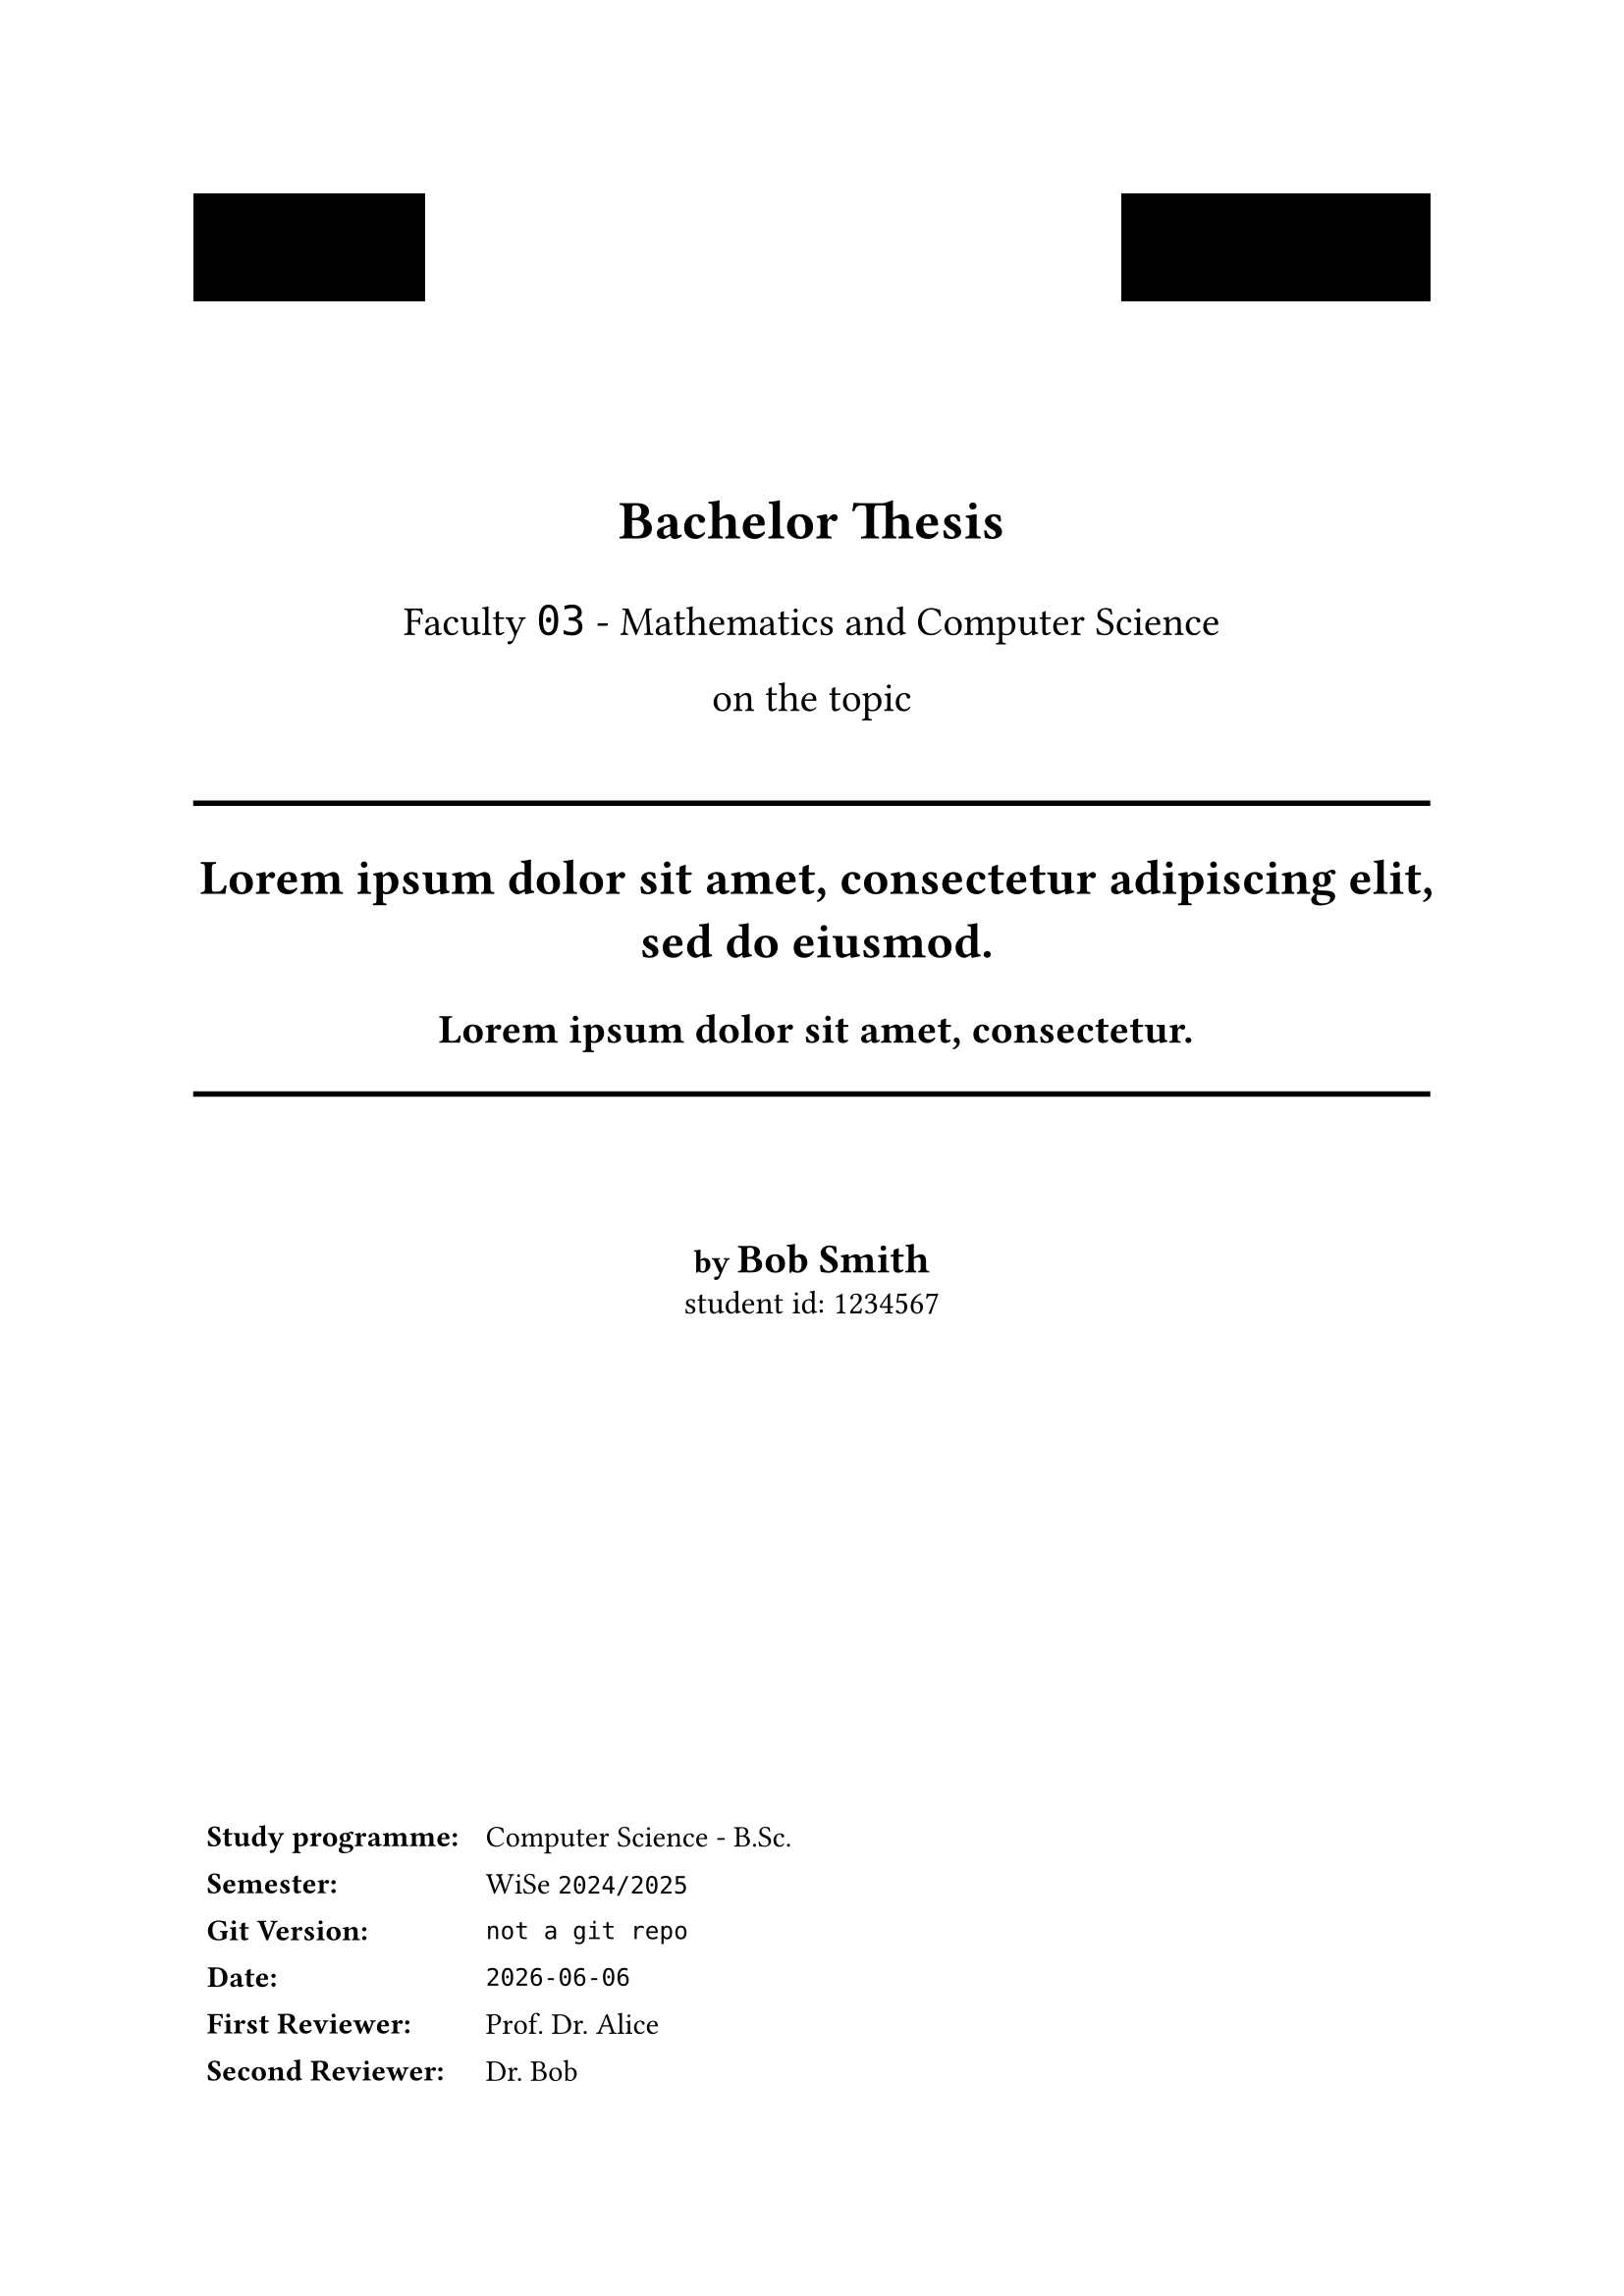 // TITLEPAGE

#set align(center)

// Logos on top-left and top-right
#pad(bottom: 50pt,
  stack(dir: ltr, spacing: 1fr,
    // image("uni-logo.png", height: 1.4cm),
    box(height: 1.4cm, width: 3cm, fill: black),

    // image("institute-logo.png", height: 1.4cm),
    box(height: 1.4cm, width: 4cm, fill: black),
  ),
)

#text(size: 20pt, weight: "bold",)[Bachelor Thesis]

#text(size: 15pt,)[
  Faculty
  #text(font: ("Fira Code", "DejaVu Sans Mono"),size: 15pt,)[03] -
  Mathematics and Computer Science
]

#pad(bottom: -5mm,
  text(size: 15pt,)[on the topic]
)

\
\

#line(
  length: 100%,
  stroke: 2pt,
)

#text(size: 18pt, weight: "bold",)[
  #lorem(11)
]

#pad(bottom: 2mm,
  text(size: 15pt, weight: "bold",)[
    #lorem(6)
  ]
)

#pad(bottom: 15mm,
  line(
    length: 100%,
    stroke: 2pt,
  )
)

#text(size: 12pt, weight: "bold",)[by]
#text(size: 15pt, weight: "bold",)[Bob Smith] \
#text(size: 12pt,)[student id: 1234567]

#set align(left)
#show table.cell.where(x: 0): strong

#pad(top: 6cm, bottom: -10cm)[
  #table(
    stroke: none,
    columns: 2,
    // gutter: 3pt,
    [Study programme:], [Computer Science - B.Sc.],
    [Semester:],        [WiSe `2024/2025`],
    [Git Version:],     [ #raw(sys.inputs.at("gitversion", default: "not a git repo")) ],
    [Date:],            [ #raw(sys.inputs.at("date", default: datetime.today().display())) ],
    [First Reviewer:],  [Prof. Dr. Alice],
    [Second Reviewer:], [Dr. Bob],
  )
]

#pagebreak(weak: true)
